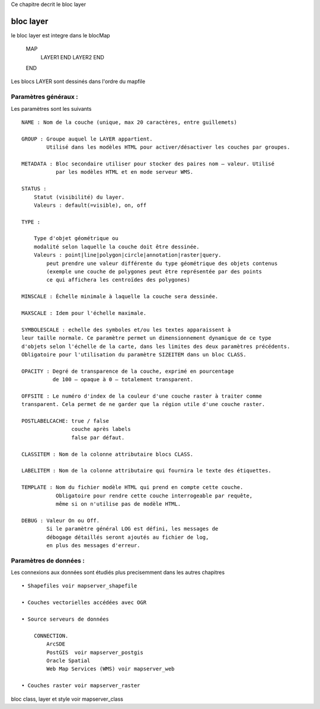 .. _mapserver_layer:



Ce chapitre decrit le bloc layer


##########
bloc layer
##########

le bloc layer est integre dans le blocMap

    MAP
        LAYER1 
        END
        LAYER2
        END
    END

Les blocs LAYER sont dessinés dans l'ordre du mapfile

=====================
Paramètres généraux : 
=====================

Les paramètres sont les suivants ::

    NAME : Nom de la couche (unique, max 20 caractères, entre guillemets) 
    
    GROUP : Groupe auquel le LAYER appartient.
            Utilisé dans les modèles HTML pour activer/désactiver les couches par groupes. 
    
    METADATA : Bloc secondaire utiliser pour stocker des paires nom – valeur. Utilisé 
               par les modèles HTML et en mode serveur WMS. 
    
    STATUS :
        Statut (visibilité) du layer.
        Valeurs : default(=visible), on, off
    
    TYPE :
    
        Type d'objet géométrique ou
        modalité selon laquelle la couche doit être dessinée.
        Valeurs : point|line|polygon|circle|annotation|raster|query.
            peut prendre une valeur différente du type géométrique des objets contenus
            (exemple une couche de polygones peut être représentée par des points 
            ce qui affichera les centroïdes des polygones) 
    
    MINSCALE : Échelle minimale à laquelle la couche sera dessinée.
    
    MAXSCALE : Idem pour l'échelle maximale. 
    
    SYMBOLESCALE : echelle des symboles et/ou les textes apparaissent à 
    leur taille normale. Ce paramètre permet un dimensionnement dynamique de ce type 
    d'objets selon l'échelle de la carte, dans les limites des deux paramètres précédents. 
    Obligatoire pour l'utilisation du paramètre SIZEITEM dans un bloc CLASS. 
    
    OPACITY : Degré de transparence de la couche, exprimé en pourcentage
              de 100 – opaque à 0 – totalement transparent. 
    
    OFFSITE : Le numéro d'index de la couleur d'une couche raster à traiter comme 
    transparent. Cela permet de ne garder que la région utile d'une couche raster. 
    
    POSTLABELCACHE: true / false 
                    couche après labels
                    false par défaut. 
    
    CLASSITEM : Nom de la colonne attributaire blocs CLASS. 
    
    LABELITEM : Nom de la colonne attributaire qui fournira le texte des étiquettes. 
    
    TEMPLATE : Nom du fichier modèle HTML qui prend en compte cette couche. 
               Obligatoire pour rendre cette couche interrogeable par requête,
               même si on n'utilise pas de modèle HTML. 
    
    DEBUG : Valeur On ou Off.
            Si le paramètre général LOG est défini, les messages de 
            débogage détaillés seront ajoutés au fichier de log,
            en plus des messages d'erreur. 
     
=======================
Paramètres de données :
=======================

Les connexions aux données sont étudiés plus precisemment dans les autres chapitres ::

    • Shapefiles voir mapserver_shapefile

    • Couches vectorielles accédées avec OGR 

    • Source serveurs de données
    
        CONNECTION. 
            ArcSDE
            PostGIS  voir mapserver_postgis
            Oracle Spatial 
            Web Map Services (WMS) voir mapserver_web 

    • Couches raster voir mapserver_raster


bloc class, layer et style voir mapserver_class

